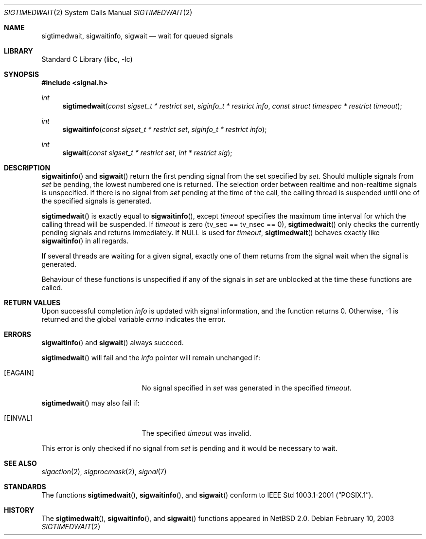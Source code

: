 .\" $NetBSD: sigtimedwait.2,v 1.4.10.1 2009/05/13 19:18:28 jym Exp $
.\"
.\" Copyright (c) 2003 The NetBSD Foundation, Inc.
.\" All rights reserved.
.\"
.\" This code is derived from software contributed to The NetBSD Foundation
.\" by Jaromir Dolecek.
.\"
.\" Redistribution and use in source and binary forms, with or without
.\" modification, are permitted provided that the following conditions
.\" are met:
.\" 1. Redistributions of source code must retain the above copyright
.\"    notice, this list of conditions and the following disclaimer.
.\" 2. Redistributions in binary form must reproduce the above copyright
.\"    notice, this list of conditions and the following disclaimer in the
.\"    documentation and/or other materials provided with the distribution.
.\"
.\" THIS SOFTWARE IS PROVIDED BY THE NETBSD FOUNDATION, INC. AND CONTRIBUTORS
.\" ``AS IS'' AND ANY EXPRESS OR IMPLIED WARRANTIES, INCLUDING, BUT NOT LIMITED
.\" TO, THE IMPLIED WARRANTIES OF MERCHANTABILITY AND FITNESS FOR A PARTICULAR
.\" PURPOSE ARE DISCLAIMED.  IN NO EVENT SHALL THE FOUNDATION OR CONTRIBUTORS
.\" BE LIABLE FOR ANY DIRECT, INDIRECT, INCIDENTAL, SPECIAL, EXEMPLARY, OR
.\" CONSEQUENTIAL DAMAGES (INCLUDING, BUT NOT LIMITED TO, PROCUREMENT OF
.\" SUBSTITUTE GOODS OR SERVICES; LOSS OF USE, DATA, OR PROFITS; OR BUSINESS
.\" INTERRUPTION) HOWEVER CAUSED AND ON ANY THEORY OF LIABILITY, WHETHER IN
.\" CONTRACT, STRICT LIABILITY, OR TORT (INCLUDING NEGLIGENCE OR OTHERWISE)
.\" ARISING IN ANY WAY OUT OF THE USE OF THIS SOFTWARE, EVEN IF ADVISED OF THE
.\" POSSIBILITY OF SUCH DAMAGE.
.\"
.Dd February 10, 2003
.Dt SIGTIMEDWAIT 2
.Os
.Sh NAME
.Nm sigtimedwait ,
.Nm sigwaitinfo ,
.Nm sigwait
.Nd wait for queued signals
.Sh LIBRARY
.Lb libc
.Sh SYNOPSIS
.In signal.h
.Ft int
.Fn sigtimedwait "const sigset_t * restrict set" "siginfo_t * restrict info" "const struct timespec * restrict timeout"
.Ft int
.Fn sigwaitinfo "const sigset_t * restrict set" "siginfo_t * restrict info"
.Ft int
.Fn sigwait "const sigset_t * restrict set" "int * restrict sig"
.Sh DESCRIPTION
.Fn sigwaitinfo
and
.Fn sigwait
return the first pending signal from the set specified by
.Fa set .
Should multiple signals from
.Fa set
be pending, the lowest numbered one is returned.
The selection order between realtime and non-realtime signals is unspecified.
If there is no signal from
.Ar set
pending at the time of the call, the calling thread
is suspended until one of the specified signals is generated.
.Pp
.Fn sigtimedwait
is exactly equal to
.Fn sigwaitinfo ,
except
.Fa timeout
specifies the maximum time interval for which the calling thread will
be suspended.
If
.Fa timeout
is zero (tv_sec == tv_nsec == 0),
.Fn sigtimedwait
only checks the currently pending signals and returns immediately.
If
.Dv NULL
is used for
.Fa timeout ,
.Fn sigtimedwait
behaves exactly like
.Fn sigwaitinfo
in all regards.
.Pp
If several threads are waiting for a given signal, exactly one of them
returns from the signal wait when the signal is generated.
.Pp
Behaviour of these functions is unspecified if any of the signals in
.Fa set
are unblocked at the time these functions are called.
.Sh RETURN VALUES
Upon successful completion
.Fa info
is updated with signal information, and the function returns 0.
Otherwise, \-1 is returned and the global variable
.Va errno
indicates the error.
.Sh ERRORS
.Fn sigwaitinfo
and
.Fn sigwait
always succeed.
.Pp
.Fn sigtimedwait
will fail and the
.Fa info
pointer will remain unchanged if:
.Bl -tag -width Er
.It Bq Er EAGAIN
No signal specified in
.Fa set
was generated in the specified
.Fa timeout .
.El
.Pp
.Fn sigtimedwait
may also fail if:
.Bl -tag -width Er
.It Bq Er EINVAL
The specified
.Fa timeout
was invalid.
.El
.Pp
This error is only checked if no signal from
.Fa set
is pending and it would be necessary to wait.
.Sh SEE ALSO
.Xr sigaction 2 ,
.Xr sigprocmask 2 ,
.Xr signal 7
.Sh STANDARDS
The functions
.Fn sigtimedwait ,
.Fn sigwaitinfo ,
and
.Fn sigwait
conform to
.St -p1003.1-2001 .
.Sh HISTORY
The
.Fn sigtimedwait ,
.Fn sigwaitinfo ,
and
.Fn sigwait
functions appeared in
.Nx 2.0 .
